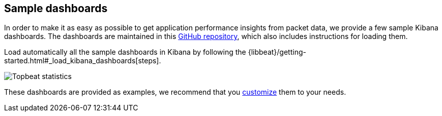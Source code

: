[[sample-dashboards]]
== Sample dashboards

In order to make it as easy as possible to get application performance insights
from packet data, we provide a few sample Kibana dashboards. The
dashboards are maintained in this
https://github.com/elastic/beats-dashboards[GitHub repository], which also
includes instructions for loading them.

Load automatically all the sample dashboards in Kibana by following the {libbeat}/getting-started.html#_load_kibana_dashboards[steps].

image:./images/topbeat-dashboard.png[Topbeat statistics]

These dashboards are provided as examples, we recommend that you
http://www.elastic.co/guide/en/kibana/current/dashboard.html[customize] them
to your needs.
